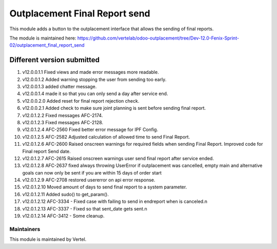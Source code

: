==============================
Outplacement Final Report send
==============================

This module adds a button to the outplacement interface that allows the sending of final reports.

The module is maintained here: https://github.com/vertelab/odoo-outplacement/tree/Dev-12.0-Fenix-Sprint-02/outplacement_final_report_send

Different version submitted
===========================

1. v12.0.0.1.1 Fixed views and made error messages more readable.
2. v12.0.0.1.2 Added warning stopping the user from sending too early.
3. v12.0.0.1.3 added chatter message.
4. v12.0.0.1.4 made it so that you can only send a day after service end.
5. v12.0.0.2.0 Added reset for final report rejection check.
6. v12.0.0.2.1 Added check to make sure joint planning is sent before sending final report.
7. v12.0.1.2.2 Fixed messages AFC-2174.
8. v12.0.1.2.3 Fixed messages AFC-2128.
9. v12.0.1.2.4 AFC-2560 Fixed better error message for IPF Config.
10. v12.0.1.2.5 AFC-2582 Adjusted calculation of allowed time to send Final Report.
11. v12.0.1.2.6 AFC-2600 Raised onscreen warnings for required fields when sending Final Report. Improved code for Final report Send date.
12. v12.0.1.2.7 AFC-2615 Raised onscreen warnings user send final report after service ended.
13. v12.0.1.2.8 AFC-2637 fixed always throwing UserError if outplacement was cancelled, empty main and alternative goals can now only be sent if you are within 15 days of order start
14. v12.0.1.2.9 AFC-2708 restored usererror on api error response.
15. v12.0.1.2.10 Moved amount of days to send final report to a system parameter.
16. v12.0.1.2.11 Added sudo() to get_param().
17. v12.0.1.2.12 AFC-3334 - Fixed case with failing to send in endreport when is canceled.\n
18. v12.0.1.2.13 AFC-3337 - Fixed so that sent_date gets sent.\n
19. v12.0.1.2.14 AFC-3412 - Some cleanup.


Maintainers
~~~~~~~~~~~

This module is maintained by Vertel.
